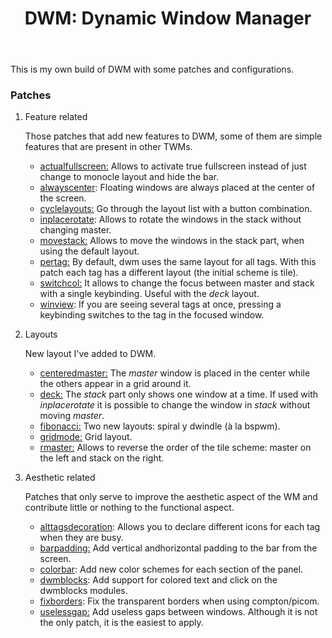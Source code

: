 #+TITLE:DWM: Dynamic Window Manager

This is my own build of DWM with some patches and configurations.

*** Patches

**** Feature related
Those patches that add new features to DWM, some of them are simple features that are present in other TWMs.
- [[https://dwm.suckless.org/patches/actualfullscreen/dwm-actualfullscreen-20191112-cb3f58a.diff][actualfullscreen:]] Allows to activate true fullscreen instead of just change to monocle layout and hide the bar.
- [[https://dwm.suckless.org/patches/alwayscenter/][alwayscenter]]: Floating windows are always placed at the center of the screen.
- [[https://dwm.suckless.org/patches/cyclelayouts/dwm-cyclelayouts-20180524-6.2.diff][cyclelayouts:]] Go through the layout list with a button combination.
- [[https://dwm.suckless.org/patches/inplacerotate/][inplacerotate]]: Allows to rotate the windows in the stack without changing master.
- [[https://dwm.suckless.org/patches/movestack/dwm-movestack-6.1.diff][movestack:]] Allows to move the windows in the stack part, when using the default layout.
- [[https://dwm.suckless.org/patches/pertag/dwm-pertag-20170513-ceac8c9.diff][pertag:]] By default, dwm uses the same layout for all tags. With this patch each tag has a different layout (the initial scheme is tile).
- [[https://dwm.suckless.org/patches/switchcol/][switchcol:]] It allows to change the focus between master and stack with a single keybinding. Useful with the /deck/ layout.
- [[https://dwm.suckless.org/patches/winview/][winview]]: If you are seeing several tags at once, pressing a keybinding switches to the tag in the focused window.

**** Layouts
New layout I've added to DWM.
- [[https://dwm.suckless.org/patches/centeredmaster/][centeredmaster:]] The /master/ window is placed in the center while the others appear in a grid around it.
- [[https://dwm.suckless.org/patches/deck/][deck:]]  The /stack/ part only shows one window at a time. If used with /inplacerotate/ it is possible to change the window in /stack/ without moving /master/.
- [[https://dwm.suckless.org/patches/fibonacci/dwm-fibonacci-5.8.2.diff][fibonacci:]] Two new layouts: spiral y dwindle (à la bspwm).
- [[https://dwm.suckless.org/patches/gridmode/dwm-gridmode-20170909-ceac8c9.diff][gridmode:]] Grid layout.
- [[https://dwm.suckless.org/patches/rmaster/dwm-rmaster-6.1.diff][rmaster:]] Allows to reverse the order of the tile scheme: master on the left and stack on the right.

**** Aesthetic related
Patches that only serve to improve the aesthetic aspect of the WM and contribute little or nothing to the functional aspect.

- [[https://dwm.suckless.org/patches/alttagsdecoration/][alttagsdecoration]]: Allows you to declare different icons for each tag when they are busy.
- [[https://dwm.suckless.org/patches/barpadding/][barpadding:]] Add vertical andhorizontal padding to the bar from the screen.  
- [[https://dwm.suckless.org/patches/colorbar/][colorbar]]: Add new color schemes for each section of the panel.
- [[https://github.com/ashish-yadav11/dwmblocks][dwmblocks]]: Add support for colored text and click on the dwmblocks modules.
- [[https://dwm.suckless.org/patches/alpha/dwm-fixborders-6.2.diff][fixborders]]: Fix the transparent borders when using compton/picom.
- [[https://dwm.suckless.org/patches/uselessgap/dwm-uselessgap-6.2.diff][uselessgap:]] Add useless gaps between windows. Although it is not the only patch, it is the easiest to apply.

